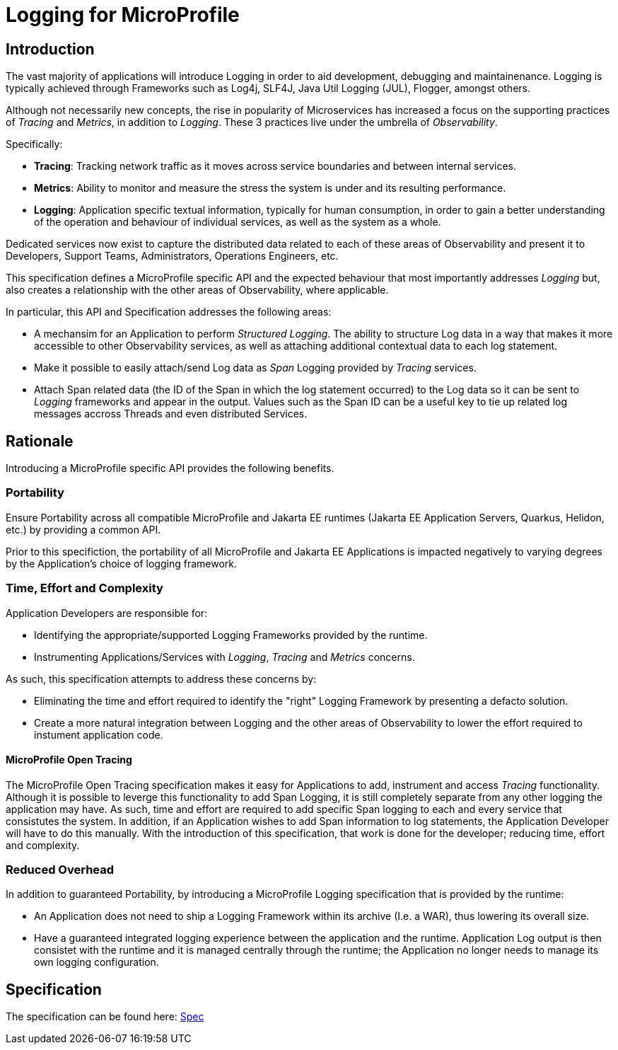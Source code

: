 //
// Copyright (c) 2019 Eclipse Microprofile Contributors:
// Alex Lewis
//
// Licensed under the Apache License, Version 2.0 (the "License");
// you may not use this file except in compliance with the License.
// You may obtain a copy of the License at
//
//     http://www.apache.org/licenses/LICENSE-2.0
//
// Unless required by applicable law or agreed to in writing, software
// distributed under the License is distributed on an "AS IS" BASIS,
// WITHOUT WARRANTIES OR CONDITIONS OF ANY KIND, either express or implied.
// See the License for the specific language governing permissions and
// limitations under the License.
//

# Logging for MicroProfile

== Introduction
The vast majority of applications will introduce Logging in order to aid development, debugging and maintainenance.
Logging is typically achieved through Frameworks such as Log4j, SLF4J, Java Util Logging (JUL), Flogger, amongst others.

Although not necessarily new concepts, the rise in popularity of Microservices has increased a focus on the supporting practices of _Tracing_ and _Metrics_, in addition to _Logging_.
These 3 practices live under the umbrella of _Observability_.

Specifically:

* *Tracing*: Tracking network traffic as it moves across service boundaries and between internal services.
* *Metrics*: Ability to monitor and measure the stress the system is under and its resulting performance.
* *Logging*: Application specific textual information, typically for human consumption, in order to gain a better understanding of the operation and behaviour of individual services, as well as the system as a whole.

Dedicated services now exist to capture the distributed data related to each of these areas of Observability and present it to Developers, Support Teams, Administrators, Operations Engineers, etc.

This specification defines a MicroProfile specific API and the expected behaviour that most importantly addresses _Logging_ but, also creates a relationship with the other areas of Observability, where applicable.

In particular, this API and Specification addresses the following areas:

* A mechansim for an Application to perform _Structured Logging_.
The ability to structure Log data in a way that makes it more accessible to other Observability services, as well as attaching additional contextual data to each log statement.

* Make it possible to easily attach/send Log data as _Span_ Logging provided by _Tracing_ services.

* Attach Span related data (the ID of the Span in which the log statement occurred) to the Log data so it can be sent to _Logging_ frameworks and appear in the output.
Values such as the Span ID can be a useful key to tie up related log messages accross Threads and even distributed Services.

== Rationale
Introducing a MicroProfile specific API provides the following benefits.

=== Portability
Ensure Portability across all compatible MicroProfile and Jakarta EE runtimes (Jakarta EE Application Servers, Quarkus, Helidon, etc.) by providing a common API.

Prior to this specifiction, the portability of all MicroProfile and Jakarta EE Applications is impacted negatively to varying degrees by the Application's choice of logging framework.

=== Time, Effort and Complexity
Application Developers are responsible for:

* Identifying the appropriate/supported Logging Frameworks provided by the runtime.
* Instrumenting Applications/Services with _Logging_, _Tracing_ and _Metrics_ concerns.

As such, this specification attempts to address these concerns by:

* Eliminating the time and effort required to identify the "right" Logging Framework by presenting a defacto solution.
* Create a more natural integration between Logging and the other areas of Observability to lower the effort required to instument application code.

==== MicroProfile Open Tracing
The MicroProfile Open Tracing specification makes it easy for Applications to add, instrument and access _Tracing_ functionality. 
Although it is possible to leverge this functionality to add Span Logging, it is still completely separate from any other logging the application may have. 
As such, time and effort are required to add specific Span logging to each and every service that consistutes the system. 
In addition, if an Application wishes to add Span information to log statements, the Application Developer will have to do this manually.
With the introduction of this specification, that work is done for the developer; reducing time, effort and complexity.

=== Reduced Overhead
In addition to guaranteed Portability, by introducing a MicroProfile Logging specification that is provided by the runtime:

* An Application does not need to ship a Logging Framework within its archive (I.e. a WAR), thus lowering its overall size.
* Have a guaranteed integrated logging experience between the application and the runtime.
Application Log output is then consistet with the runtime and it is managed centrally through the runtime; the Application no longer needs to manage its own logging configuration.

== Specification

The specification can be found here: link:spec/src/main/asciidoc/spec.adoc[Spec]